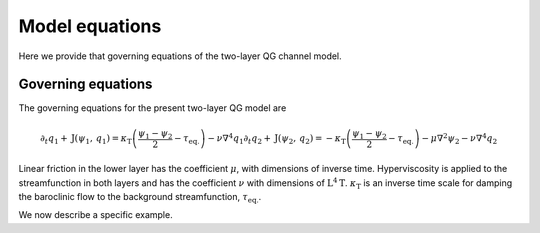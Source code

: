 =========================================
Model equations
=========================================
Here we provide that governing equations of the two-layer QG channel model.

Governing equations
~~~~~~~~~~~~~~~~~~~~~~~~~
The governing equations for the present two-layer QG model are

.. math::

   \begin{equation}
   \partial_{t} q_{1}
   + \mathrm{J} (\psi_{1}, \, q_{1} )
   = \kappa_\mathrm{T} \left (
   \frac{\psi_{1} - \psi_{2}}{2} - \tau_\mathrm{eq.}
   \right )
   - \nu \nabla^4 q_{1}
   \end{equation}
   \begin{equation}
   \partial_{t} q_{2}
   + \mathrm{J} (\psi_{2}, \, q_{2} )
   = - \kappa_\mathrm{T} \left (
   \frac{\psi_{1} - \psi_{2}}{2} - \tau_\mathrm{eq.}
   \right )
   - \mu \nabla^2 \psi_{2}
   - \nu \nabla^4 q_{2}
   \end{equation}

Linear friction in the lower layer has the coefficient
:math:`\mu`, with dimensions of inverse time.
Hyperviscosity is applied to the streamfunction in both layers
and has the coefficient :math:`\nu` with dimensions of :math:`\mathrm{L}^{4} \mathrm{T}`.
:math:`\kappa_\mathrm{T}` is an inverse time scale for damping the baroclinic
flow to the background streamfunction, :math:`\tau_\mathrm{eq.}`.


We now describe a specific example.
